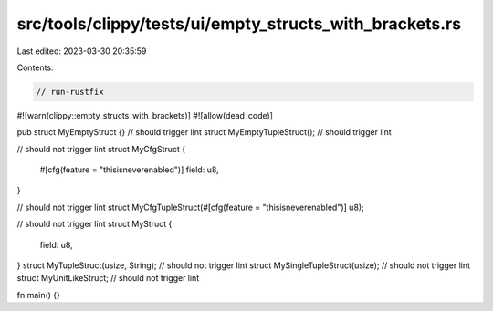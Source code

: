 src/tools/clippy/tests/ui/empty_structs_with_brackets.rs
========================================================

Last edited: 2023-03-30 20:35:59

Contents:

.. code-block:: rs

    // run-rustfix
#![warn(clippy::empty_structs_with_brackets)]
#![allow(dead_code)]

pub struct MyEmptyStruct {} // should trigger lint
struct MyEmptyTupleStruct(); // should trigger lint

// should not trigger lint
struct MyCfgStruct {
    #[cfg(feature = "thisisneverenabled")]
    field: u8,
}

// should not trigger lint
struct MyCfgTupleStruct(#[cfg(feature = "thisisneverenabled")] u8);

// should not trigger lint
struct MyStruct {
    field: u8,
}
struct MyTupleStruct(usize, String); // should not trigger lint
struct MySingleTupleStruct(usize); // should not trigger lint
struct MyUnitLikeStruct; // should not trigger lint

fn main() {}


